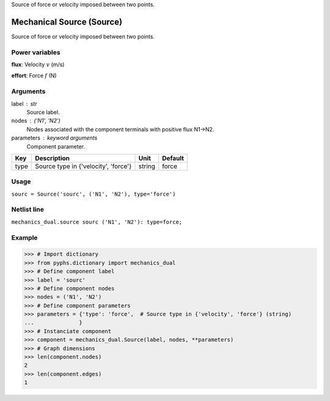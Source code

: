 
.. title: Mechanical Source (Source)
.. slug: mechanics_dual-Source
.. date: 2019-04-28 12:31:26.766070
.. tags: mechanics_dual, mathjax
.. category: component
.. type: text

Source of force or velocity imposed between two points.

.. TEASER_END


============================
 Mechanical Source (Source) 
============================


Source of force or velocity imposed between two points.

Power variables
---------------

**flux**: Velocity :math:`v`   (m/s)

**effort**: Force :math:`f`   (N)

Arguments
---------

label : str
    Source label.

nodes : ('N1', 'N2')
    Nodes associated with the component terminals with positive flux N1->N2.

parameters : keyword arguments
    Component parameter.

+------+--------------------------------------+--------+---------+
| Key  | Description                          | Unit   | Default |
+======+======================================+========+=========+
| type | Source type in {'velocity', 'force'} | string | force   |
+------+--------------------------------------+--------+---------+


Usage
-----

``sourc = Source('sourc', ('N1', 'N2'), type='force')``

Netlist line
------------

``mechanics_dual.source sourc ('N1', 'N2'): type=force;``

Example
-------

>>> # Import dictionary
>>> from pyphs.dictionary import mechanics_dual
>>> # Define component label
>>> label = 'sourc'
>>> # Define component nodes
>>> nodes = ('N1', 'N2')
>>> # Define component parameters
>>> parameters = {'type': 'force',  # Source type in {'velocity', 'force'} (string)
...              }
>>> # Instanciate component
>>> component = mechanics_dual.Source(label, nodes, **parameters)
>>> # Graph dimensions
>>> len(component.nodes)
2
>>> len(component.edges)
1




